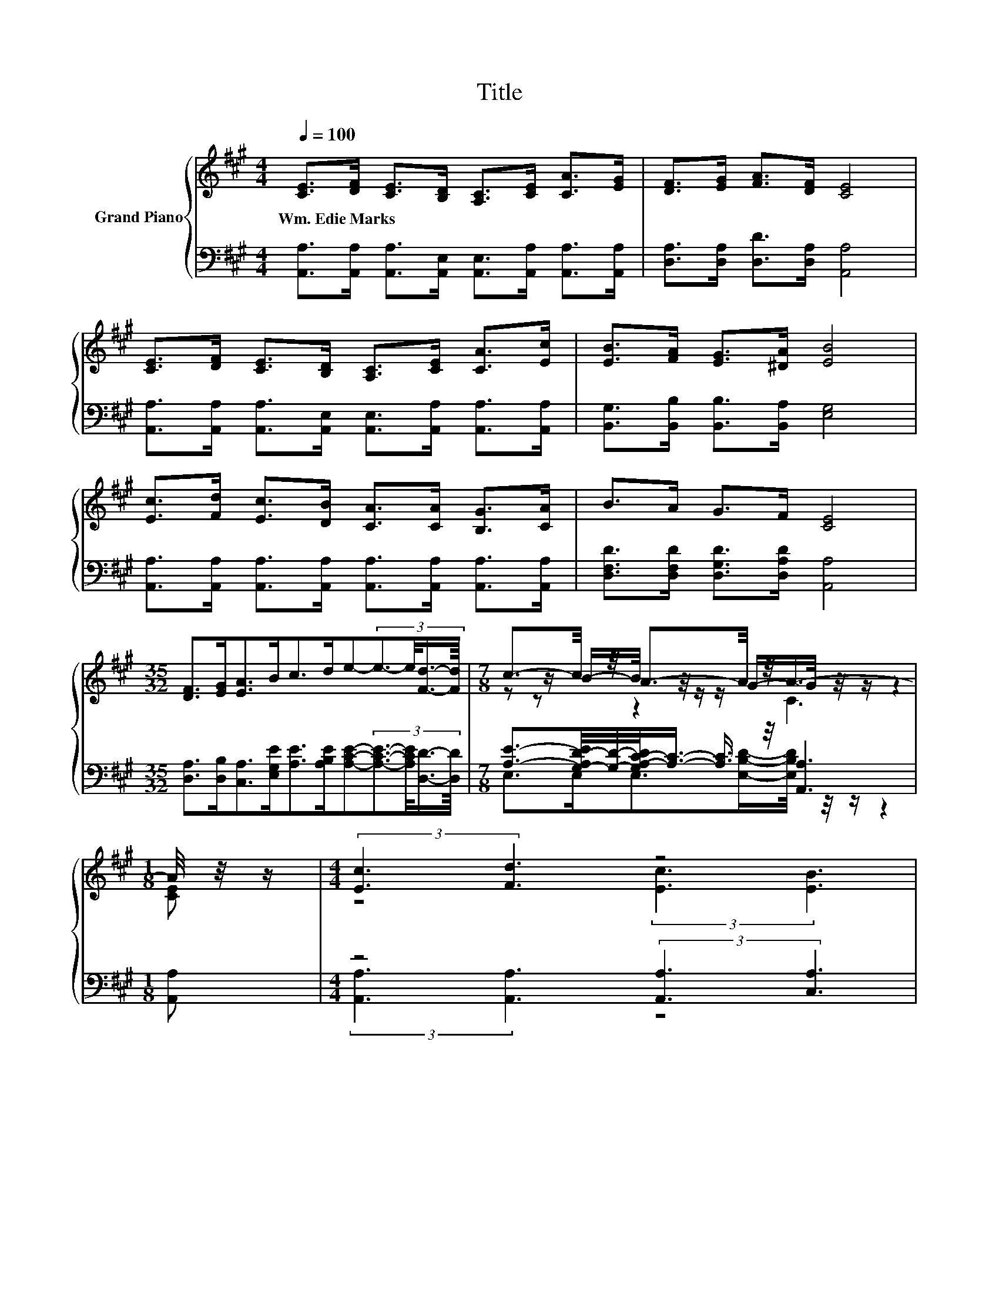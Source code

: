 X:1
T:Title
%%score { ( 1 3 4 ) | ( 2 5 6 ) }
L:1/8
Q:1/4=100
M:4/4
K:A
V:1 treble nm="Grand Piano"
V:3 treble 
V:4 treble 
V:2 bass 
V:5 bass 
V:6 bass 
V:1
 [CE]>[DF] [CE]>[B,D] [A,C]>[CE] [CA]>[EG] | [DF]>[EG] [FA]>[DF] [CE]4 | %2
w: Wm.~Edie~Marks * * * * * * *||
 [CE]>[DF] [CE]>[B,D] [A,C]>[CE] [CA]>[Ec] | [EB]>[FA] [EG]>[^DA] [EB]4 | %4
w: ||
 [Ec]>[Fd] [Ec]>[DB] [CA]>[CA] [B,G]>[CA] | B>A G>F [CE]4 | %6
w: ||
[M:35/32] [DF]>[EG][EA]>Bc>de-(3:2:4e3/2-e/4[Fd]3/4-[Fd]/8 |[M:7/8] c3/2-c/4 z/4 A3/2-A/4 z/4 A3- | %8
w: ||
[M:1/8] A/4 z/4 z/ |[M:4/4] (3:2:2[Ec]3 [Fd]3 z4 | %10
w: ||
 (5:4:5[FA]2 [FA]/ [EG]/-[EG]3/2[DF]/ E3- E/4 z/4 z/ | (3:2:2[Ec]3 [Fd]3 z4 | %12
w: ||
 (5:4:5[^Dc]2 [DB]/ [DB]/-[DB]3/2[Dc]/ [EB]4 | (5:4:5[Ec]2 [Fd]/ [Ec]/-[Ec]3/2[DB]/ z4 | %14
w: ||
 (5:4:5B2 A/ G/-G3/2F/ z4 |[M:35/32] z3/2 [EG]3/4 z z/4 (3:2:4B3/4-B/8c3/2-c/4-c z3/2 z/4 [Fd]3/4 | %16
w: ||
[M:15/8] c>BA-A/G/ [CA]2- [CA] z2 z6 |] %17
w: |
V:2
 [A,,A,]>[A,,A,] [A,,A,]>[A,,E,] [A,,E,]>[A,,A,] [A,,A,]>[A,,A,] | %1
 [D,A,]>[D,A,] [D,D]>[D,A,] [A,,A,]4 | %2
 [A,,A,]>[A,,A,] [A,,A,]>[A,,E,] [A,,E,]>[A,,A,] [A,,A,]>[A,,A,] | %3
 [B,,G,]>[B,,B,] [B,,B,]>[B,,A,] [E,G,]4 | %4
 [A,,A,]>[A,,A,] [A,,A,]>[A,,A,] [A,,A,]>[A,,A,] [A,,A,]>[A,,A,] | %5
 [D,F,D]>[D,F,D] [D,G,D]>[D,A,D] [A,,A,]4 | %6
[M:35/32] [D,A,]>[D,B,][C,A,]>[E,G,E][A,E]>[A,B,E][A,CE]-(3:2:4[A,CE]3/2-[A,CE]/4[D,D]3/4-[D,D]/8 | %7
[M:7/8] [A,E]3/2-[G,-A,D-E]/4[G,D]/4-[G,A,-C-D]/<[A,C]/- [A,C]3/4 z/4 [A,,A,]3 |[M:1/8] [A,,A,] | %9
[M:4/4] z4 (3:2:2[A,,A,]3 [C,A,]3 | %10
 (5:4:5[D,A,]2 [D,A,]/ [D,A,]/-[D,A,]3/2[D,A,]/ A,3- A,/4 z/4 z/ | (3:2:2[A,,A,]3 [A,,A,]3 z4 | %12
 (5:4:5[B,,A,]2 [B,,A,]/ [B,,A,]/-[B,,A,]3/2[B,,A,]/ [E,G,]4 | %13
 (5:4:5[A,,A,]2 [A,,A,]/ [A,,A,]/-[A,,A,]3/2[A,,A,]/ z4 | z8 | %15
[M:35/32] D,2 z4 [A,CE]2- [A,CE]/4 z/ | %16
[M:15/8] [E,A,E]>[E,G,D][E,A,C]-[E,A,C]/[E,B,D]/ [A,,A,]2- [A,,A,] z2 z6 |] %17
V:3
 x8 | x8 | x8 | x8 | x8 | x8 |[M:35/32] x35/4 |[M:7/8] z z/ B/-B/4 z/4 z/ z/ G/-G/4 z/4 z/ z2 | %8
[M:1/8] x |[M:4/4] z4 (3:2:2[Ec]3 [EB]3 | z4 (3:2:2C4 [CE]2 | z4 (3:2:2[Ec]3 [Ec]3 | x8 | %13
 z4 (5:4:5[CA]2 [CA]/ [B,G]/-[B,G]3/2[CA]/ | x8 | %15
[M:35/32] [DF]3/2-[DF]/4 z3/2 z/4 z2 z/ e2- e/4 z/ |[M:15/8] x15 |] %17
V:4
 x8 | x8 | x8 | x8 | x8 | x8 |[M:35/32] x35/4 |[M:7/8] z z z2 C3 |[M:1/8] [CE] |[M:4/4] x8 | x8 | %11
 x8 | x8 | x8 | z4 [CE]4- |[M:35/32] [CE]/4 z3/2 z/4 [EA]3/2-[EA]/4 z3/2 z/4 d3/4 z2 z/ | %16
[M:15/8] x15 |] %17
V:5
 x8 | x8 | x8 | x8 | x8 | x8 |[M:35/32] x35/4 |[M:7/8] E,>E,E,>[E,B,D]-[E,B,D]/4 z/4 z/ z2 | %8
[M:1/8] x |[M:4/4] (3:2:2[A,,A,]3 [A,,A,]3 z4 | z4 (3:2:2A,,4 [A,,A,]2 | %11
 z4 (3:2:2[A,,A,]3 [A,,A,]3 | x8 | z4 (5:4:5[A,,A,]2 [A,,A,]/ [A,,A,]/-[A,,A,]3/2[A,,A,]/ | %14
 (5:4:5[D,F,D]2 [D,F,D]/ [D,G,D]/-[D,G,D]3/2[D,A,D]/ A,4 | %15
[M:35/32] A,3/2-[D,-A,B,-]/4[D,B,]/ z z/4 (3:2:4[E,G,E]3/4-[E,G,E]/8[A,E]3/2-[A,E]/4-[A,E]/4.[A,E] z3/2 [D,D]3/4 | %16
[M:15/8] x15 |] %17
V:6
 x8 | x8 | x8 | x8 | x8 | x8 |[M:35/32] x35/4 |[M:7/8] x7 |[M:1/8] x |[M:4/4] x8 | x8 | x8 | x8 | %13
 x8 | z4 A,,4- |[M:35/32] A,,/4 z3/2 z/4 [C,A,]3/2-[C,A,]/4 z3/2 z/4 B,3/4 z2 z/ |[M:15/8] x15 |] %17

